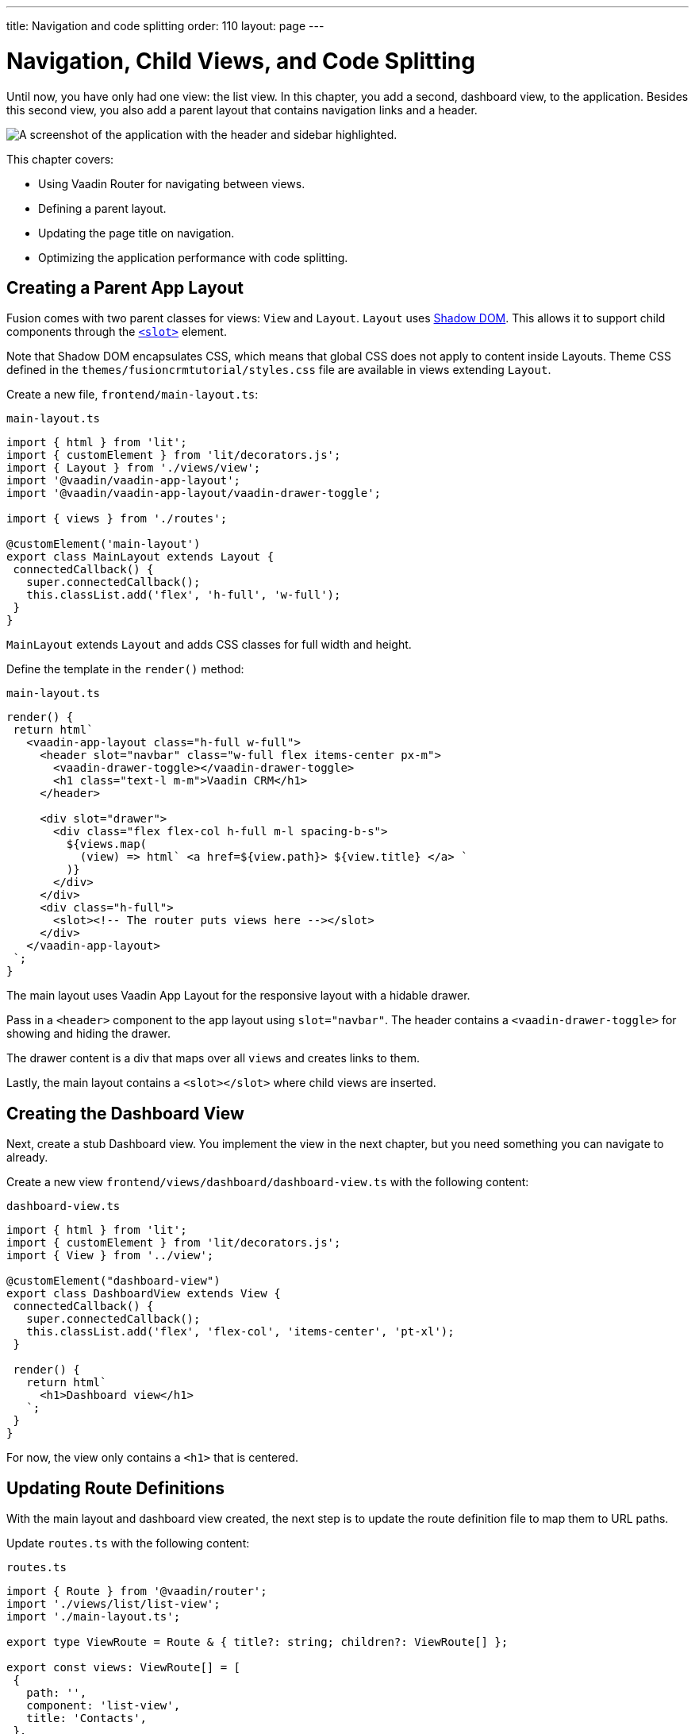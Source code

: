 ---
title: Navigation and code splitting
order: 110
layout: page
---

= Navigation, Child Views, and Code Splitting

Until now, you have only had one view: the list view.
In this chapter, you add a second, dashboard view, to the application.
Besides this second view, you also add a parent layout that contains navigation links and a header.

image::images/app-layout.png[A screenshot of the application with the header and sidebar highlighted.]

This chapter covers:

* Using Vaadin Router for navigating between views.
* Defining a parent layout.
* Updating the page title on navigation.
* Optimizing the application performance with code splitting.

== Creating a Parent App Layout

Fusion comes with two parent classes for views: `View` and `Layout`.
`Layout` uses https://developer.mozilla.org/en-US/docs/Web/Web_Components/Using_shadow_DOM[Shadow DOM].
This allows it to support child components through the https://developer.mozilla.org/en-US/docs/Web/HTML/Element/slot[`<slot>`] element.

Note that Shadow DOM encapsulates CSS, which means that global CSS does not apply to content inside Layouts.
Theme CSS defined in the `themes/fusioncrmtutorial/styles.css` file are available in views extending `Layout`.

Create a new file, `frontend/main-layout.ts`:

.`main-layout.ts`
[source,typescript]
----
import { html } from 'lit';
import { customElement } from 'lit/decorators.js';
import { Layout } from './views/view';
import '@vaadin/vaadin-app-layout';
import '@vaadin/vaadin-app-layout/vaadin-drawer-toggle';

import { views } from './routes';

@customElement('main-layout')
export class MainLayout extends Layout {
 connectedCallback() {
   super.connectedCallback();
   this.classList.add('flex', 'h-full', 'w-full');
 }
}
----

`MainLayout` extends `Layout` and adds CSS classes for full width and height.

Define the template in the `render()` method:

.`main-layout.ts`
[source,typescript]
----
render() {
 return html`
   <vaadin-app-layout class="h-full w-full">
     <header slot="navbar" class="w-full flex items-center px-m">
       <vaadin-drawer-toggle></vaadin-drawer-toggle>
       <h1 class="text-l m-m">Vaadin CRM</h1>
     </header>

     <div slot="drawer">
       <div class="flex flex-col h-full m-l spacing-b-s">
         ${views.map(
           (view) => html` <a href=${view.path}> ${view.title} </a> `
         )}
       </div>
     </div>
     <div class="h-full">
       <slot><!-- The router puts views here --></slot>
     </div>
   </vaadin-app-layout>
 `;
}
----

The main layout uses Vaadin App Layout for the responsive layout with a hidable drawer.

Pass in a `<header>` component to the app layout using `slot="navbar"`.
The header contains a `<vaadin-drawer-toggle>` for showing and hiding the drawer.

The drawer content is a div that maps over all `views` and creates links to them.

Lastly, the main layout contains a `<slot></slot>` where child views are inserted.

== Creating the Dashboard View

Next, create a stub Dashboard view.
You implement the view in the next chapter, but you need something you can navigate to already.

Create a new view `frontend/views/dashboard/dashboard-view.ts` with the following content:

.`dashboard-view.ts`
[source,typescript]
----
import { html } from 'lit';
import { customElement } from 'lit/decorators.js';
import { View } from '../view';

@customElement("dashboard-view")
export class DashboardView extends View {
 connectedCallback() {
   super.connectedCallback();
   this.classList.add('flex', 'flex-col', 'items-center', 'pt-xl');
 }

 render() {
   return html`
     <h1>Dashboard view</h1>
   `;
 }
}
----

For now, the view only contains a `<h1>` that is centered.

== Updating Route Definitions

With the main layout and dashboard view created, the next step is to update the route definition file to map them to URL paths.

Update `routes.ts` with the following content:

.`routes.ts`
[source,typescript,highlight=3;13-20;23-28]
----
import { Route } from '@vaadin/router';
import './views/list/list-view';
import './main-layout.ts';

export type ViewRoute = Route & { title?: string; children?: ViewRoute[] };

export const views: ViewRoute[] = [
 {
   path: '',
   component: 'list-view',
   title: 'Contacts',
 },
 {
   path: 'dashboard',
   component: 'dashboard-view',
   title: 'Dashboard',
   action: async () => {
     await import('./views/dashboard/dashboard-view');
   },
 },
];

export const routes: ViewRoute[] = [
 {
   path: '',
   component: 'main-layout',
   children: views,
 },
];
----

The dashboard view is added to the `views` array alongside the list view.
The `routes` array is updated to use the main layout and pass the views array as its children.

=== Code Splitting With Dynamic Imports

You can import views in two ways: statically like `list-view` and `main-layout`, or dynamically with `import()` like `dashboard-view`.

Dynamic imports help the build tool to split code into smaller chunks that get loaded when you navigate to that view.
Using code splitting minimizes the amount of JavaScript the application needs to download when you start it, making it faster.
Code splitting helps to keep an application performant, even if it contains a lot of views.

A good rule of thumb when determining whether to use dynamic or static imports, is to use static imports for anything that's always needed for the initial render, and dynamic imports for other views.

In this case, if you were to load `main-layout` and `list-view` dynamically, the browser would need to do 3 round trips to the server: first, to fetch the index page, second, the main layout, and third, the list-view, just to show the root path.

== Updating the Page Title on Navigation

The final navigation-related change is to update the page title on navigation.
In `index.ts`, add `ViewRoute` to the routes import, then add a route-change listener:

.`index.ts`
[source,typescript]
----
window.addEventListener("vaadin-router-location-changed", (e) => {
 const activeRoute = router.location.route as ViewRoute;
 document.title = activeRoute.title ?? "Vaadin CRM";
});
----

The listener checks if the active route has a `title` property, and uses it to update the document title.

In your browser, verify that you now have a parent app layout and that you can navigate between views.

image::images/app-layout-visible.png[The list view is now shown inside a parent layout with a header and navigation]
